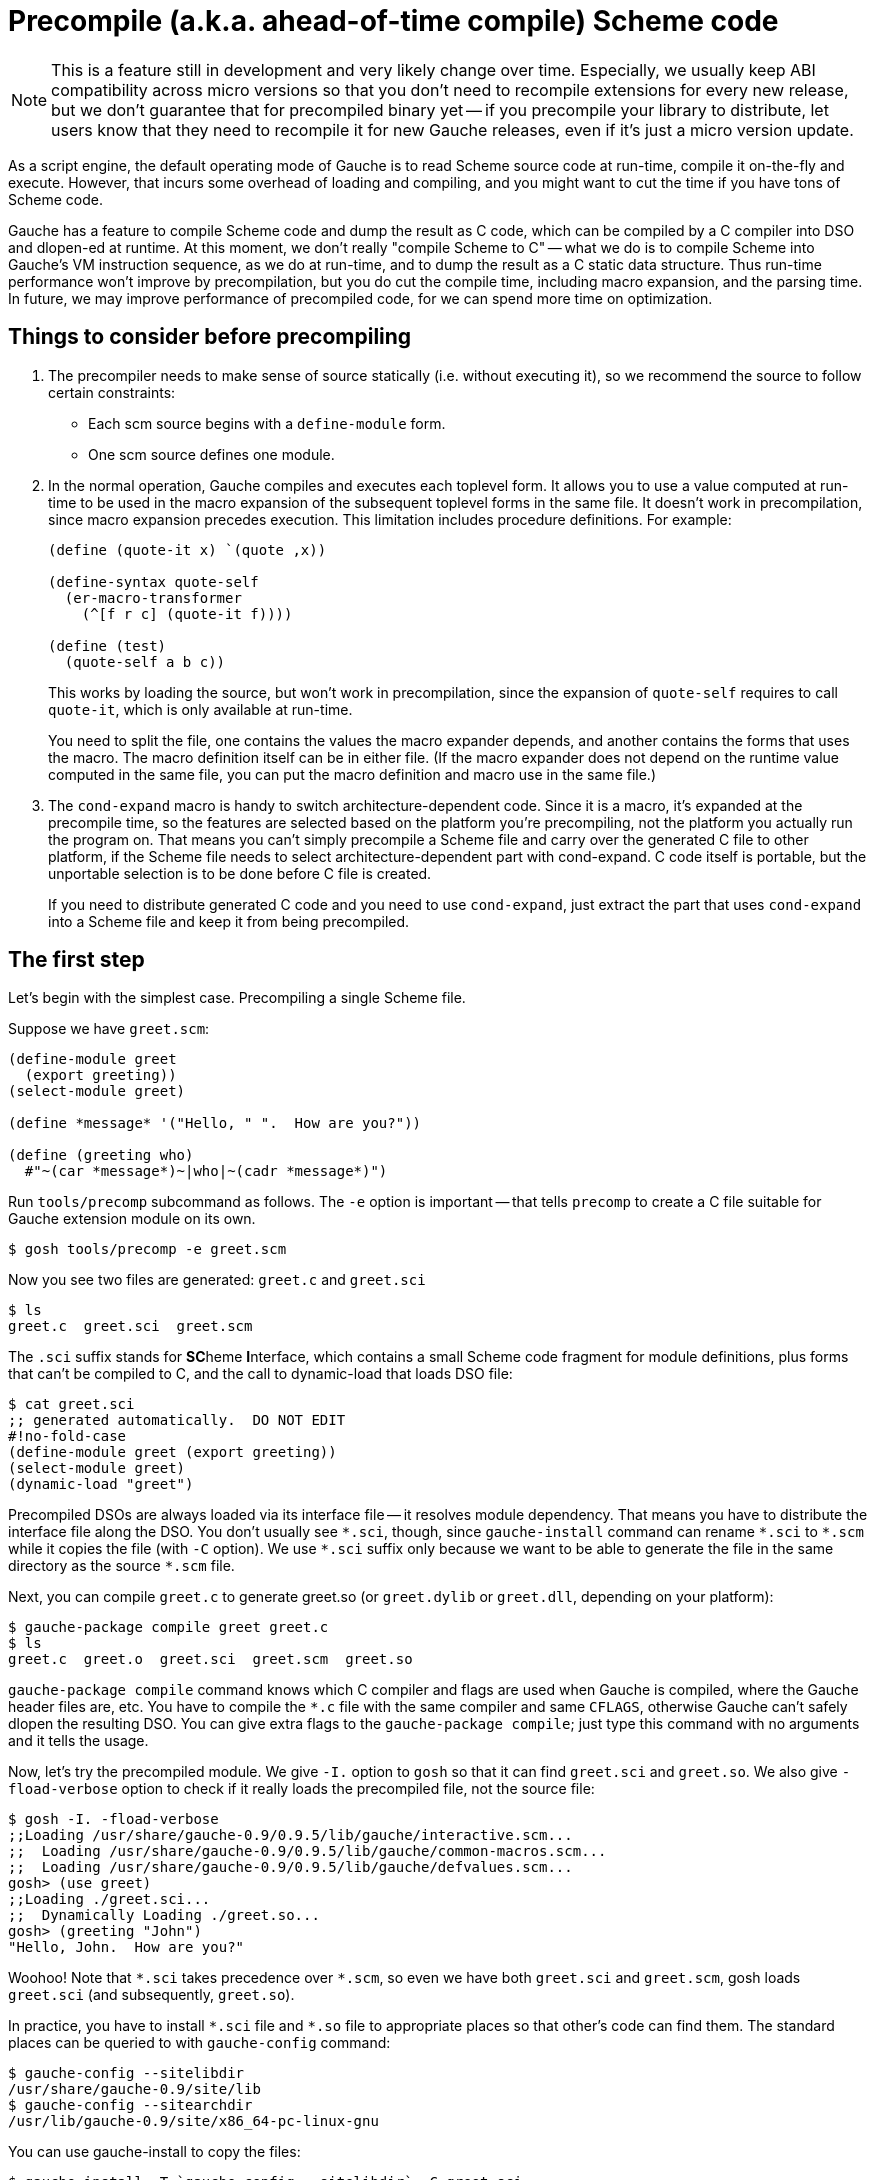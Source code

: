 = Precompile (a.k.a. ahead-of-time compile) Scheme code

NOTE: This is a feature still in development and very likely
change over time.
Especially, we usually keep ABI compatibility across micro versions
so that you don't need to recompile extensions for every new
release, but we don't guarantee that for precompiled binary yet --
if you precompile your library to distribute, let users know
that they need to recompile it for new Gauche releases, even if
it's just a micro version update.

As a script engine, the default operating mode of Gauche is to read
Scheme source code at run-time, compile it on-the-fly and execute.
However, that incurs some overhead of loading and compiling, and
you might want to cut the time if you have tons of Scheme code.

Gauche has a feature to compile Scheme code and dump the result
as C code, which can be compiled by a C compiler into DSO and dlopen-ed
at runtime.  At this moment, we don't really "compile Scheme to C" --
what we do is to compile Scheme into Gauche's VM instruction sequence,
as we do at run-time, and to dump the result as a C static data structure.
Thus run-time performance won't improve by precompilation, but you do
cut the compile time, including macro expansion, and the parsing time.
In future, we may improve performance of precompiled code, for
we can spend more time on optimization.

== Things to consider before precompiling

1. The precompiler needs to make sense of source statically (i.e. without
executing it), so we recommend the source to follow certain constraints:
+
** Each scm source begins with a `define-module` form.
** One scm source defines one module.

2. In the normal operation, Gauche compiles and executes each
toplevel form.  It allows you to use a value computed at
run-time to be used in the macro expansion of the subsequent
toplevel forms in the same file.  It doesn't work in precompilation,
since macro expansion precedes execution.  This limitation
includes procedure definitions.   For example:
+
[source,scheme]
----
(define (quote-it x) `(quote ,x))

(define-syntax quote-self
  (er-macro-transformer
    (^[f r c] (quote-it f))))

(define (test)
  (quote-self a b c))
----
+
This works by loading the source, but won't work in precompilation,
since the expansion of `quote-self` requires to call `quote-it`,
which is only available at run-time.
+
You need to split the file, one contains the values the macro
expander depends, and another contains the forms that uses the
macro.  The macro definition itself can be in either file.
(If the macro expander does not depend on the runtime value
computed in the same file, you can put the macro definition
and macro use in the same file.)

3. The `cond-expand` macro is handy to switch architecture-dependent
code.  Since it is a macro, it's expanded at the precompile time,
so the features are selected based on the platform you're
precompiling, not the platform you actually run the program on.
That means you can't simply precompile a Scheme file and carry over
the generated C file to other platform, if the Scheme file needs
to select architecture-dependent part with cond-expand.  C code
itself is portable, but the unportable selection is to be done
before C file is created.
+
If you need to distribute generated C code and you need to use
`cond-expand`, just extract the part that uses `cond-expand` into
a Scheme file and keep it from being precompiled.


== The first step

Let's begin with the simplest case.  Precompiling a single Scheme file.

Suppose we have `greet.scm`:

[source,scheme]
---------------------------------
(define-module greet
  (export greeting))
(select-module greet)

(define *message* '("Hello, " ".  How are you?"))

(define (greeting who)
  #"~(car *message*)~|who|~(cadr *message*)")
---------------------------------

Run `tools/precomp` subcommand as follows.  The `-e` option is important -- that
tells `precomp` to create a C file suitable for Gauche extension module
on its own.

[source,console]
----
$ gosh tools/precomp -e greet.scm
----

Now you see two files are generated: `greet.c` and `greet.sci`

[source,console]
----
$ ls
greet.c  greet.sci  greet.scm
----

The `.sci` suffix stands for **SC**heme **I**nterface, which contains a small
Scheme code fragment for module definitions, plus forms that can't be
compiled to C, and the call to dynamic-load that loads DSO file:

[source,console]
----
$ cat greet.sci
;; generated automatically.  DO NOT EDIT
#!no-fold-case
(define-module greet (export greeting))
(select-module greet)
(dynamic-load "greet")
----

Precompiled DSOs are always loaded via its interface file -- it resolves
module dependency.  That means you have to distribute the interface
file along the DSO.  You don't usually see `+*.sci+`, though, since
`gauche-install` command can rename `+*.sci+` to `+*.scm+` while it copies
the file (with `-C` option).  We use `+*.sci+` suffix only because we
want to be able to generate the file in the same directory as
the source `+*.scm+` file.

Next, you can compile `greet.c` to generate greet.so (or `greet.dylib`
or `greet.dll`, depending on your platform):

[source,console]
----
$ gauche-package compile greet greet.c
$ ls
greet.c  greet.o  greet.sci  greet.scm  greet.so
----

`gauche-package compile` command knows which C compiler and flags
are used when Gauche is compiled, where the Gauche header files are,
etc.  You have to compile the `+*.c+` file with the same compiler and
same `CFLAGS`, otherwise Gauche can't safely dlopen the resulting DSO.
You can give extra flags to the `gauche-package compile`; just type
this command with no arguments and it tells the usage.

Now, let's try the precompiled module.  We give `-I.` option to `gosh`
so that it can find `greet.sci` and `greet.so`.  We also give `-fload-verbose`
option to check if it really loads the precompiled file, not the
source file:

[source,console]
----
$ gosh -I. -fload-verbose
;;Loading /usr/share/gauche-0.9/0.9.5/lib/gauche/interactive.scm...
;;  Loading /usr/share/gauche-0.9/0.9.5/lib/gauche/common-macros.scm...
;;  Loading /usr/share/gauche-0.9/0.9.5/lib/gauche/defvalues.scm...
gosh> (use greet)
;;Loading ./greet.sci...
;;  Dynamically Loading ./greet.so...
gosh> (greeting "John")
"Hello, John.  How are you?"
----

Woohoo!  Note that `+*.sci+` takes precedence over `+*.scm+`, so even we have
both `greet.sci` and `greet.scm`, gosh loads `greet.sci` (and subsequently,
`greet.so`).

In practice, you have to install `+*.sci+` file and `+*.so+` file to
appropriate places so that other's code can find them.  The standard
places can be queried to with `gauche-config` command:

[source,console]
----
$ gauche-config --sitelibdir
/usr/share/gauche-0.9/site/lib
$ gauche-config --sitearchdir
/usr/lib/gauche-0.9/site/x86_64-pc-linux-gnu
----

You can use gauche-install to copy the files:

[source,console]
----
$ gauche-install -T `gauche-config --sitelibdir` -C greet.sci
$ gauche-install -T `gauche-config --sitearchdir` greet.so
----

The `-C` option renames `greet.sci` to `greet.scm` in the target directory.

(If you use the template makefile generated by `gauche-package generate`,
it has the skeleton to set up the installation destination.)


== Multiple source files

The previous section shows converting one Scheme source into one DSO.
However, usually you want to make one DSO per library, which may
contain lots of source files.

Suppose you have the following source code structure, and `foo.scm`
uses sub files as `foo.boo` and `foo.woo`.

----
foo.scm
foo/boo.scm
foo/woo.scm
----

You have to generate C file for each Scheme source, then compile and
link all together.

[source,console]
----
$ gosh tools/precomp -I . -e foo.scm foo/boo.scm foo/woo.scm
$ ls
foo/  foo--boo.c  foo--woo.c  foo.c  foo.sci  foo.scm
$ ls foo
boo.sci  boo.scm  woo.sci  woo.scm
----

Note the `-I .` option, which allows `precomp` to find
`foo/util1.scm` and `foo/util2.scm` referred from `foo.scm`.
For the time being, you need a whitespace between `-I` and `.`.

You see C files are generated in the current directory, while
SCI files are on the side of each file under the subdirectory.

Now you can compile those C files into a single DSO:

[source,console]
----
$ gauche-package compile foo foo.c foo--boo.c foo--woo.c
$ ls
foo/        foo--boo.o  foo--woo.o  foo.o    foo.scm
foo--boo.c  foo--woo.c  foo.c       foo.sci  foo.so
----

You still have an SCI file per each Scheme source, but there's only
one DSO and that can be loaded at once.


== But I don't want a bunch of SCI files!

The reason we have one `+*.sci+` file per one `+*.scm+` file is to guarantee
the consitent behavior between source form and precompiled form.
With keeping the interface file in the same relative path as the source,
we can guarantee the library user can say not only `(use foo)`,
but also `(use foo.boo)` and `(use foo.woo)`.  The latter two still
work, since we have `foo/boo.sci` and `foo/woo.sci`, with appropriate
initialization in it.

However, if you have hundreds of source files and you *know*
the external user will only use the toplevel module and not
directly `use` the submodules, then you can consolidate those
SCI files into single one.  Just give `--single-interface`
option to precomp.

[source,console]
----
$ gosh tools/precomp -I . -e --single-interface foo.scm foo/boo.scm foo/woo.scm
$ ls
foo/  foo--boo.c  foo--woo.c  foo.c  foo.sci  foo.scm
$ ls foo
boo.scm  woo.scm
----

Having this in `foo.sci`, you only need it and `foo.so` for the library
to work:

[source,console]
----
$ gosh -I. -fload-verbose
;;Loading /usr/share/gauche-0.9/0.9.5/lib/gauche/interactive.scm...
;;  Loading /usr/share/gauche-0.9/0.9.5/lib/gauche/common-macros.scm...
;;  Loading /usr/share/gauche-0.9/0.9.5/lib/gauche/defvalues.scm...
gosh> (use foo)
;;Loading ./foo.sci...
;;  Dynamically Loading ./foo.so...
----
